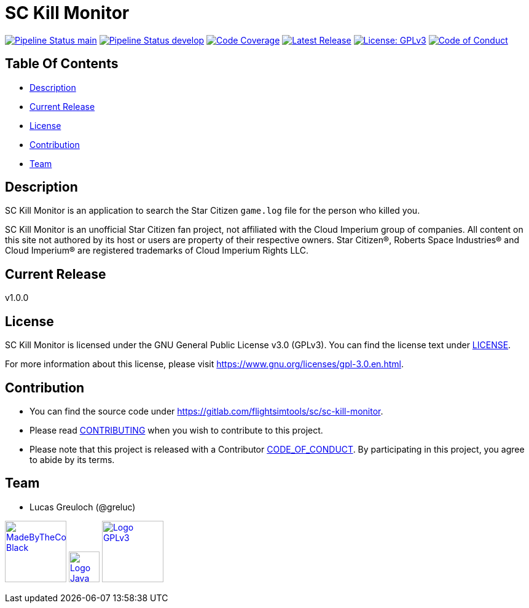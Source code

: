 = SC Kill Monitor

image:https://gitlab.com/flightsimtools/sc/sc-kill-monitor/badges/main/pipeline.svg?ignore_skipped=true&style=flat-square&key_text=main[Pipeline Status main,link=https://gitlab.com/flightsimtools/sc/sc-kill-monitor/pipelines]
image:https://gitlab.com/flightsimtools/sc/sc-kill-monitor/badges/develop/pipeline.svg?ignore_skipped=true&style=flat-square&key_text=develop[Pipeline Status develop,link=https://gitlab.com/flightsimtools/sc/sc-kill-monitor/pipelines]
image:https://gitlab.com/flightsimtools/sc/sc-kill-monitor/badges/main/coverage.svg?style=flat-square&key_text=Code+Coverage&key_width=100[Code Coverage,link=https://gitlab.com/flightsimtools/sc/sc-kill-monitor/-/commits/main]
image:https://gitlab.com/flightsimtools/sc/sc-kill-monitor/-/badges/release.svg?style=flat-square&key_text=Latest+Release&key_width=100[Latest Release,link=https://gitlab.com/flightsimtools/sc/sc-kill-monitor/-/releases]
image:https://img.shields.io/badge/License-GPLv3-blue.svg?style=flat-square[License: GPLv3,link=LICENSE]
image:https://img.shields.io/badge/Contributor%20Covenant-v2.1%20adopted-ff69b4.svg?style=flat-square[Code of Conduct,link=CODE_OF_CONDUCT.adoc]

== Table Of Contents

* <<description, Description>>
* <<current-release, Current Release>>
* <<license, License>>
* <<contribution, Contribution>>
* <<team, Team>>

[#description]
== Description

SC Kill Monitor is an application to search the Star Citizen `game.log` file for the person who killed you.

SC Kill Monitor is an unofficial Star Citizen fan project, not affiliated with the Cloud Imperium group of companies.
All content on this site not authored by its host or users are property of their respective owners.
Star Citizen®, Roberts Space Industries® and Cloud Imperium® are registered trademarks of Cloud Imperium Rights LLC.

[#current-release]
== Current Release

v1.0.0

[#license]
== License

SC Kill Monitor is licensed under the GNU General Public License v3.0 (GPLv3).
You can find the license text under link:LICENSE[LICENSE].

For more information about this license, please visit https://www.gnu.org/licenses/gpl-3.0.en.html[https://www.gnu.org/licenses/gpl-3.0.en.html].

[#contribution]
== Contribution

* You can find the source code under https://gitlab.com/flightsimtools/sc/sc-kill-monitor[https://gitlab.com/flightsimtools/sc/sc-kill-monitor].
* Please read link:CONTRIBUTING.adoc[CONTRIBUTING] when you wish to contribute to this project.
* Please note that this project is released with a Contributor link:CODE_OF_CONDUCT.adoc[CODE_OF_CONDUCT].
By participating in this project, you agree to abide by its terms.

[#team]
== Team

* Lucas Greuloch (@greluc)

image:src/main/resources/logos/MadeByTheCommunity_Black.png[link="https://robertsspaceindustries.com/en/",100]
image:src/main/resources/logos/Logo_Java.svg[link="https://en.wikipedia.org/wiki/Java_(programming_language)",50]
image:src/main/resources/logos/Logo_GPLv3.svg[link="https://www.gnu.org/licenses/gpl-3.0.en.html",100]